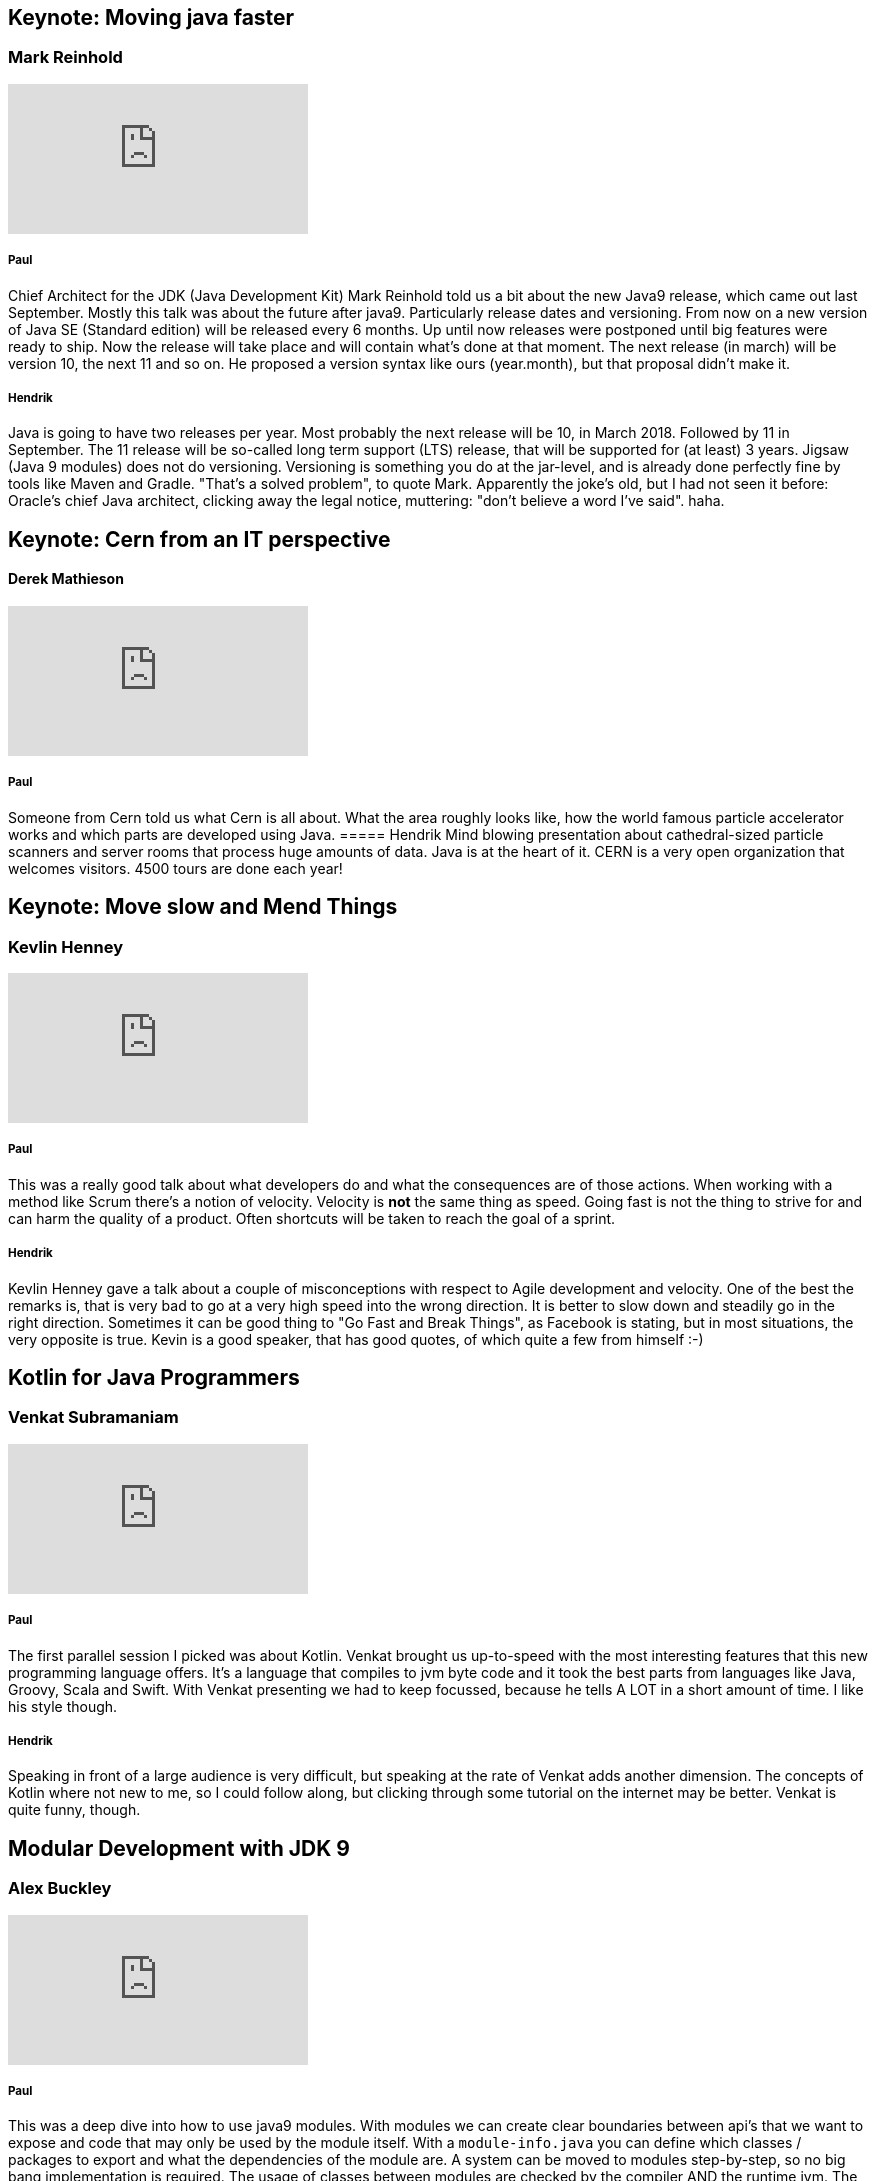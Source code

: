 == Keynote: Moving java faster
=== Mark Reinhold
video::x7pkWlost64[youtube]

===== Paul
Chief Architect for the JDK (Java Development Kit) Mark Reinhold told us a bit about the new Java9 release, which came out last September.
Mostly this talk was about the future after java9.
Particularly release dates and versioning.
From now on a new version of Java SE (Standard edition) will be released every 6 months.
Up until now releases were postponed until big features were ready to ship.
Now the release will take place and will contain what's done at that moment.
The next release (in march) will be version 10, the next 11 and so on.
He proposed a version syntax like ours (year.month), but that proposal didn't make it.

===== Hendrik
Java is going to have two releases per year. Most probably the next release will be 10, in March 2018. Followed by 11 in September. The 11 release will be so-called long term support (LTS) release, that will be supported for (at least) 3 years.
Jigsaw (Java 9 modules) does not do versioning. Versioning is something you do at the jar-level, and is already done perfectly fine by tools like Maven and Gradle. "That's a solved problem", to quote Mark.
Apparently the joke's old, but I had not seen it before: Oracle's chief Java architect, clicking away the legal notice, muttering: "don't believe a word I've said". haha.

== Keynote: Cern from an IT perspective
==== Derek Mathieson
video::0QI60O_AjSU[youtube]

===== Paul
Someone from Cern told us what Cern is all about.
What the area roughly looks like, how the world famous particle accelerator works and which parts are developed using Java.
===== Hendrik
Mind blowing presentation about cathedral-sized particle scanners and server rooms that process huge amounts of data. Java is at the heart of it.
CERN is a very open organization that welcomes visitors. 4500 tours are done each year!

== Keynote: Move slow and Mend Things
=== Kevlin Henney
video::1kklyq4XYpw[youtube]
===== Paul

This was a really good talk about what developers do and what the consequences are of those actions.
When working with a method like Scrum there's a notion of velocity.
Velocity is *not* the same thing as speed.
Going fast is not the thing to strive for and can harm the quality of a product.
Often shortcuts will be taken to reach the goal of a sprint.

===== Hendrik
Kevlin Henney gave a talk about a couple of misconceptions with respect to Agile development and velocity. One of the best the remarks is, that is very bad to go at a very high speed into the wrong direction. It is better to slow down and steadily go in the right direction. Sometimes it can be good thing to "Go Fast and Break Things", as Facebook is stating, but in most situations, the very opposite is true.
Kevin is a good speaker, that has good quotes, of which quite a few from himself :-)

== Kotlin for Java Programmers
=== Venkat Subramaniam
video::7EVXypZDOos[youtube]

===== Paul
The first parallel session I picked was about Kotlin.
Venkat brought us up-to-speed with the most interesting features that this new programming language offers.
It's a language that compiles to jvm byte code and it took the best parts from languages like Java, Groovy, Scala and Swift.
With Venkat presenting we had to keep focussed, because he tells A LOT in a short amount of time.
I like his style though.

===== Hendrik
Speaking in front of a large audience is very difficult, but speaking at the rate of Venkat adds another dimension. The concepts of Kotlin where not new to me, so I could follow along, but clicking through some tutorial on the internet may be better. Venkat is quite funny, though.

== Modular Development with JDK 9
=== Alex Buckley
video::rfOjch4p0Po[youtube]

===== Paul
This was a deep dive into how to use java9 modules.
With modules we can create clear boundaries between api's that we want to expose and code that may only be used by the module itself.
With a `module-info.java` you can define which classes / packages to export and what the dependencies of the module are.
A system can be moved to modules step-by-step, so no big bang implementation is required.
The usage of classes between modules are checked by the compiler AND the runtime jvm.
The jvm can operate a lot faster, because class resolution becomes a lot easier with a module dependency tree.

== Get silly with serverless: a fun introduction to the newest way to run your code
==== Guillaume Laforge && Bret McGowen (Google employees)
video::7NjRqMYH11s[youtube]

===== Hendrik
Before this talk I was not sure what serverless actually was, so I was curious. Basically serverless boils down to: not having to worry about scalability, load balancing, OS updates and things like that. That is handed by the platform (Google Cloud, in this case). The new concept Google introduces is "Function as a Service" (FaaS). Your Faas code, is billed at sub-second rates, so when your function is not running, you are not being billed for that time. This is different from other Google services, like e.g. storage. This opens up a lot of possibilities. You can very easily deploy your Node.js code (Java is coming later).
So, based on this talk, I'm convinced that serverless is good for quick proof of concepts, but once you go to production, servers are more cost effective.


== Plain Functional Programming
==== Martin Odersky
video::YXDm3WHZT5g[youtube]

===== Paul
Martin Odersky is the man behind Scala (programming language which compiles to jvm byte code).
He told us about functional programming in general in what common pitfalls are.
He also gave a demo about some new features that Scala 3 brings to the table.
One of those features is *implicit parameters*, which automatically passes parameters in methods as needed.

===== Hendrik
The title of this presentation is somewhat misleading. You'd expect some basic stuff, instead he went into the deep quite fast, touching Monads and the concept of Kleisli's. In Scala 3.0 Kleisli's are possible with the new `implicit` keyword. What it boils down to, is that for code where you have to pass a large number of arguments, that propagate through the rest of the code, you can solve this by adding the `implicit` keyword. The variables are automatically available to rest of the code. Note that the compiler does not solve this creating a global variable, or something like that. Powerful stuff.

== Modules in One Lesson
==== Mark Reinhold
video::rFhhLXcOBsk[youtube]

===== Hendrik
I think it's very cool that Oracle's chief architect, takes the time to explain how Java 9 modules work (at a nice pace). It's not very complicated. Java 9 modules offer you far more control over access to code that you want keep private, in some part of your code. You must be explicit in `exports` and `requires`. Both are checked at both compile time and run time.

== Documentation as Code (explained to my dad)
==== Hubert Sablonnière
video::ggBv_pZDu0c[youtube]

===== Paul
A talk about documentation.
A nice story about his own dad writing medical articles using various tools and collaborating with his editor.
He made a case for using ascii-doc.
Ascii-doc documents are just plain text files (comparable to markdown) with very easy-to-use, but rich markup symbols.
Custom labels can be used to create a set of rules that everyone involved with the document(s) uses.
For instance: the writer, the editor and the publisher agree on a tag to indicate information boxes in a book.
With asciidoctor you can create various types of output (pdf, html, etc) automatically.
We already use it to document various Glue modules and I'm using it now to write this report.

== 10 tips to become an awesome Technical Lead
==== Bart Blommaerts
video::yhtK1jQC_4s[youtube]

===== Paul
The last talk of the day.
This talk was about culture and roles within a organisation.
We got an overview of what the roles / activities of a technical lead are.
With every role description came some tips on what to pay attention on.
A few examples:

* create a diverse team, with minds that think differently.
* create a comfortable environment for an interviewee during an interview.
* Try to aim for consensus during discussions, but make firm decisions when consensus cannot be achieved.
* Talk to customers

===== Hendrik
What exactly is a tech lead? In Bart's world it is someone who is "up for the job". A tech lead is not some kind of manager, that's my conclusion based on his statement: "make sure you stay technical". But it makes you wonder...

